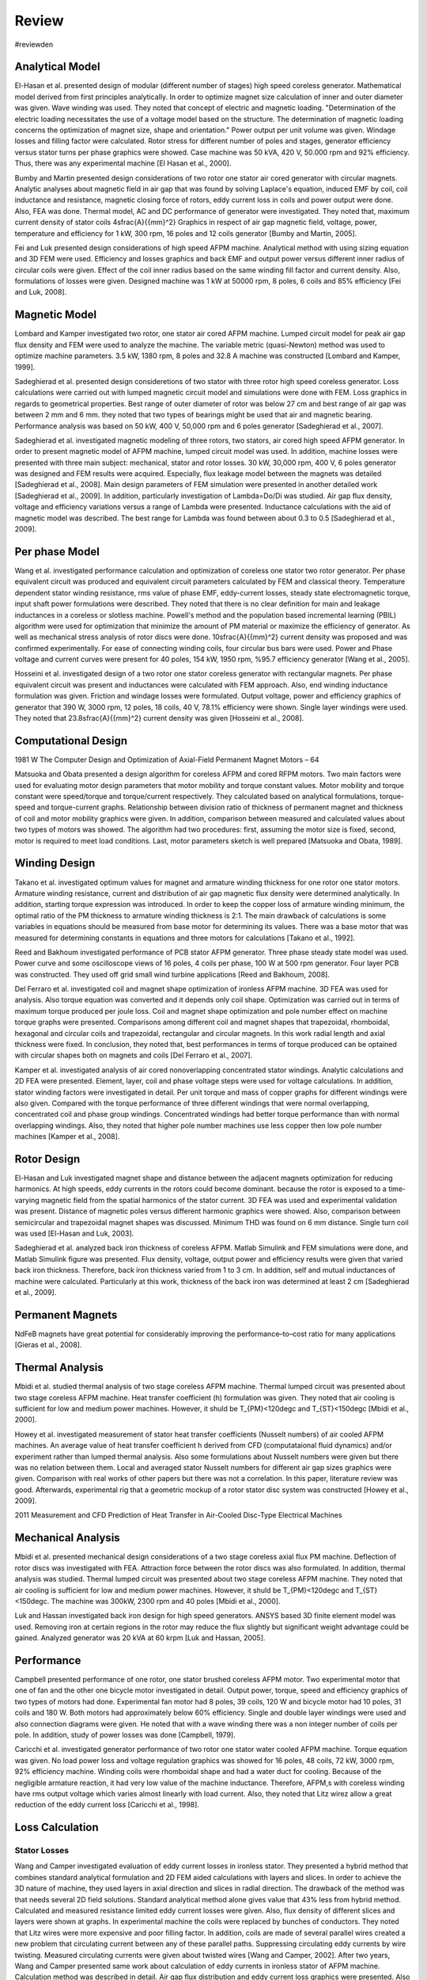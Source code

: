 Review
======

#reviewden

Analytical Model
----------------

El-Hasan et al. presented design of modular (different number of stages) high speed coreless generator. Mathematical model derived from first principles analytically. In order to optimize magnet size calculation of inner and outer diameter was given. Wave winding was used. They noted that concept of electric and magnetic loading. "Determination of the electric loading necessitates the use of a voltage model based on the structure. The determination of magnetic loading concerns the optimization of magnet size, shape and orientation." Power output per unit volume was given. Windage losses and filling factor were calculated. Rotor stress for different number of poles and stages, generator efficiency versus stator turns per phase graphics were showed. Case machine was 50 kVA, 420 V, 50.000 rpm and 92% efficiency. Thus, there was any experimental machine [El Hasan et al., 2000]. 

Bumby and Martin presented design considerations of two rotor one stator air cored generator with circular magnets. Analytic analyses about magnetic field in air gap that was found by solving Laplace's equation, induced EMF by coil, coil inductance and resistance, magnetic closing force of rotors, eddy current loss in coils and power output were done. Also, FEA was done. Thermal model, AC and DC performance of generator were investigated. They noted that, maximum current density of stator coils 4\ \sfrac{A}{{mm}^2} Graphics in respect of air gap magnetic field, voltage, power, temperature and efficiency for 1 kW, 300 rpm, 16 poles and 12 coils generator [Bumby and Martin, 2005].

Fei and Luk presented design considerations of high speed AFPM machine. Analytical method with using sizing equation and 3D FEM were used. Efficiency and losses graphics and back EMF and output power versus different inner radius of circular coils were given. Effect of the coil inner radius based on the same winding fill factor and current density. Also, formulations of losses were given. Designed machine was 1 kW at 50000 rpm, 8 poles, 6 coils and 85% efficiency [Fei and Luk, 2008].

Magnetic Model
--------------

Lombard and Kamper investigated two rotor, one stator air cored AFPM machine. Lumped circuit model for peak air gap flux density and FEM were used to analyze the machine. The variable metric (quasi-Newton) method was used to optimize machine parameters. 3.5 kW, 1380 rpm, 8 poles and 32.8 A machine was constructed [Lombard and Kamper, 1999].

Sadeghierad et al. presented design consideretions of two stator with three rotor high speed coreless generator. Loss calculations were carried out with lumped magnetic circuit model and simulations were done with FEM. Loss graphics in regards to geometrical properties. Best range of outer diameter of rotor was below 27 cm and best range of air gap was between 2 mm and 6 mm. they noted that two types of bearings might be used that air and magnetic bearing. Performance analysis was based on 50 kW, 400 V, 50,000 rpm and 6 poles generator [Sadeghierad et al., 2007].

Sadeghierad et al. investigated magnetic modeling of three rotors, two stators, air cored high speed AFPM generator. In order to present magnetic model of AFPM machine, lumped circuit model was used. In addition, machine losses were presented with three main subject: mechanical, stator and rotor losses. 30 kW, 30,000 rpm, 400 V, 6 poles generator was designed and FEM results were acquired. Especially, flux leakage model between the magnets was detailed [Sadeghierad et al., 2008].  Main design parameters of FEM simulation were presented in another detailed work [Sadeghierad et al., 2009]. In addition, particularly investigation of Lambda=Do/Di was studied. Air gap flux density, voltage and efficiency variations versus a range of Lambda were presented. Inductance calculations with the aid of magnetic model was described. The best range for Lambda was found between about 0.3 to 0.5 [Sadeghierad et al., 2009].

Per phase Model
---------------

Wang et al. investigated performance calculation and optimization of coreless one stator two rotor generator. Per phase equivalent circuit was produced and equivalent circuit parameters calculated by FEM and classical theory. Temperature dependent stator winding resistance, rms value of phase EMF, eddy-current losses, steady state electromagnetic torque, input shaft power formulations were described. They noted that there is no clear definition for main and leakage inductances in a coreless or slotless machine. Powell's method and the population based incremental learning (PBIL) algorithm were used for optimization that minimize the amount of PM material or maximize the efficiency of generator. As well as mechanical stress analysis of rotor discs were done. 10\ \sfrac{A}{{mm}^2} current density was proposed and was confirmed experimentally. For ease of connecting winding coils, four circular bus bars were used. Power and Phase voltage and current curves were present for 40 poles, 154 kW, 1950 rpm, %95.7 efficiency generator [Wang et al., 2005].

Hosseini et al. investigated design of a two rotor one stator coreless generator with rectangular magnets. Per phase equivalent circuit was present and inductances were calculated with FEM approach. Also, end winding inductance formulation was given. Friction and windage losses were formulated. Output voltage, power and efficiency graphics of generator that 390 W, 3000 rpm, 12 poles, 18 coils, 40 V, 78.1% efficiency were shown. Single layer windings were used. They noted that 23.8\ \sfrac{A}{{mm}^2} current density was given [Hosseini et al., 2008].

Computational Design
--------------------

1981 W The Computer Design and Optimization of Axial-Field Permanent Magnet Motors – 64

Matsuoka and Obata presented a design algorithm for coreless AFPM and cored RFPM motors. Two main factors were used for evaluating motor design parameters that motor mobility and torque constant values. Motor mobility and torque constant were speed/torque and torque/current respectively. They calculated based on analytical formulations, torque-speed and torque-current graphs. Relationship between division ratio of thickness of permanent magnet and thickness of coil and motor mobility graphics were given. In addition, comparison between measured and calculated values about two types of motors was showed. The algorithm had two procedures: first, assuming the motor size is fixed, second, motor is required to meet load conditions. Last, motor parameters sketch is well prepared [Matsuoka and Obata, 1989].

Winding Design
--------------

Takano et al. investigated optimum values for magnet and armature winding thickness for one rotor one stator motors. Armature winding resistance, current and distribution of air gap magnetic flux density were determined analytically. In addition, starting torque expression was introduced. In order to keep the copper loss of armature winding minimum, the optimal ratio of the PM thickness to armature winding thickness is 2:1. The main drawback of calculations is some variables in equations should be measured from base motor for determining its values. There was a base motor that was measured for determining constants in equations and three motors for calculations [Takano et al., 1992].

Reed and Bakhoum investigated performance of PCB stator AFPM generator. Three phase steady state model was used. Power curve and some oscilloscope views of 16 poles, 4 coils per phase, 100 W at 500 rpm generator. Four layer PCB was constructed. They used off grid small wind turbine applications [Reed and Bakhoum, 2008].

Del Ferraro et al. investigated coil and magnet shape optimization of ironless AFPM machine. 3D FEA was used for analysis. Also torque equation was converted and it depends only coil shape. Optimization was carried out in terms of maximum torque produced per joule loss. Coil and magnet shape optimization and pole number effect on machine torque graphs were presented. Comparisons among different coil and magnet shapes that trapezoidal, rhomboidal, hexagonal and circular coils and trapezoidal, rectangular and circular magnets. In this work radial length and axial thickness were fixed. In conclusion, they noted that, best performances in terms of torque produced can be optained with circular shapes both on magnets and coils [Del Ferraro et al., 2007].

Kamper et al. investigated analysis of air cored nonoverlapping concentrated stator windings. Analytic calculations and 2D FEA were presented. Element, layer, coil and phase voltage steps were used for voltage calculations. In addition, stator winding factors were investigated in detail. Per unit torque and mass of copper graphs for different windings were also given. Compared with the torque performance of three different windings that were normal overlapping, concentrated coil and phase group windings. Concentrated windings had better torque performance than with normal overlapping windings. Also, they noted that higher pole number machines use less copper then low pole number machines [Kamper et al., 2008]. 

Rotor Design
------------

El-Hasan and Luk investigated magnet shape and distance between the adjacent magnets optimization for reducing harmonics. At high speeds, eddy currents in the rotors could become dominant. because the rotor is exposed to a time-varying magnetic field from the spatial harmonics of the stator current. 3D FEA was used and experimental validation was present. Distance of magnetic poles versus different harmonic graphics were showed. Also, comparison between semicircular and trapezoidal magnet shapes was discussed. Minimum THD was found on 6 mm distance. Single turn coil was used [El-Hasan and Luk, 2003].

Sadeghierad et al. analyzed back iron thickness of coreless AFPM. Matlab Simulink and FEM simulations were done, and Matlab Simulink figure was presented. Flux density, voltage, output power and efficiency results were given that varied back iron thickness. Therefore, back iron thickness varied from 1 to 3 cm. In addition, self and mutual inductances of machine were calculated. Particularly at this work, thickness of the back iron was determined at least 2 cm [Sadeghierad et al., 2009]. 

Permanent Magnets
-----------------

NdFeB magnets have great potential for considerably improving the performance–to–cost ratio for many applications [Gieras et al., 2008].

Thermal Analysis
----------------

Mbidi et al. studied thermal analysis of two stage coreless AFPM machine. Thermal lumped circuit was presented about two stage coreless AFPM machine. Heat transfer coefficient (h) formulation was given. They noted that air cooling is sufficient for low and medium power machines. However, it shuld be T_{PM}<120\ \degc and T_{ST}<150\ \degc [Mbidi et al., 2000].

Howey et al. investigated measurement of stator heat transfer coefficients (Nusselt numbers) of air cooled AFPM machines. An average value of heat transfer coefficient h derived from CFD (computataional fluid dynamics) and/or experiment rather than lumped thermal analysis. Also some formulations about Nusselt numbers were given but there was no relation between them. Local and averaged stator Nusselt numbers for different air gap sizes graphics were given. Comparison with real works of other papers but there was not a correlation. In this paper, literature review was good. Afterwards, experimental rig that a geometric mockup of a rotor stator disc system was constructed [Howey et al., 2009].

2011 Measurement and CFD Prediction of Heat Transfer in Air-Cooled Disc-Type Electrical Machines

Mechanical Analysis
-------------------

Mbidi et al. presented mechanical design considerations of a two stage coreless axial flux PM machine. Deflection of rotor discs was investigated with FEA. Attraction force between the rotor discs was also formulated. In addition, thermal analysis was studied. Thermal lumped circuit was presented about two stage coreless AFPM machine. They noted that air cooling is sufficient for low and medium power machines. However, it shuld be T_{PM}<120\ \degc and T_{ST}<150\ \degc.  The machine was 300kW, 2300 rpm and 40 poles [Mbidi et al., 2000].

Luk and Hassan investigated back iron design for high speed generators. ANSYS based 3D finite element model was used. Removing iron at certain regions in the rotor may reduce the flux slightly but significant weight advantage could be gained. Analyzed generator was 20 kVA at 60 krpm [Luk and Hassan, 2005].

Performance
-----------

Campbell presented performance of one rotor, one stator brushed coreless AFPM motor.  Two experimental motor that one of fan and the other one bicycle motor investigated in detail. Output power, torque, speed and efficiency graphics of two types of motors had done. Experimental fan motor had 8 poles, 39 coils, 120 W and bicycle motor had 10 poles, 31 coils and 180 W. Both motors had approximately below 60% efficiency. Single and double layer windings were used and also connection diagrams were given. He noted that with a wave winding there was a non integer number of coils per pole. In addition, study of power losses was done [Campbell, 1979].  

Caricchi et al. investigated generator performance of two rotor one stator water cooled AFPM machine. Torque equation was given. No load power loss and voltage regulation graphics was showed for 16 poles, 48 coils, 72 kW, 3000 rpm, 92% efficiency machine. Winding coils were rhomboidal shape and had a water duct for cooling. Because of the negligible armature reaction, it had very low value of the machine inductance. Therefore, AFPM,s with coreless winding have rms output voltage which varies almost linearly with load current. Also, they noted that Litz wirez allow a great reduction of the eddy current loss [Caricchi et al., 1998]. 

Loss Calculation
----------------

Stator Losses
^^^^^^^^^^^^^

Wang and Camper investigated evaluation of eddy current losses in ironless stator. They presented a hybrid method that combines standard analytical formulation and 2D FEM aided calculations with layers and slices. In order to achieve the 3D nature of machine, they used layers in axial direction and slices in radial direction. The drawback of the method was that needs several 2D field solutions. Standard analytical method alone gives value that 43% less from hybrid method. Calculated and measured resistance limited eddy current losses were given. Also, flux density of different slices and layers were shown at graphs. In experimental machine the coils were replaced by bunches of conductors. They noted that Litz wires were more expensive and poor filling factor. In addition, coils are made of several parallel wires created a new problem that circulating current between any of these parallel paths. Suppressing circulating eddy currents by wire twisting. Measured circulating currents were given about twisted wires [Wang and Camper, 2002]. After two years, Wang and Camper presented same work about calculation of eddy currents in ironless stator of AFPM machine. Calculation method was described in detail. Air gap flux distribution and eddy current loss graphics were presented. Also compared with calculated and measured results. Experimental machine was 300 kW, 550 V, 40 poles and 60 coils generator [Wang and Camper, 2004]. 

Windage Losses
^^^^^^^^^^^^^^

1992 NW-Evaluation of windage losses for high-speed disc machinery - 119

